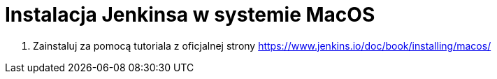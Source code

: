 = Instalacja Jenkinsa w systemie MacOS

. Zainstaluj za pomocą tutoriala z oficjalnej strony https://www.jenkins.io/doc/book/installing/macos/